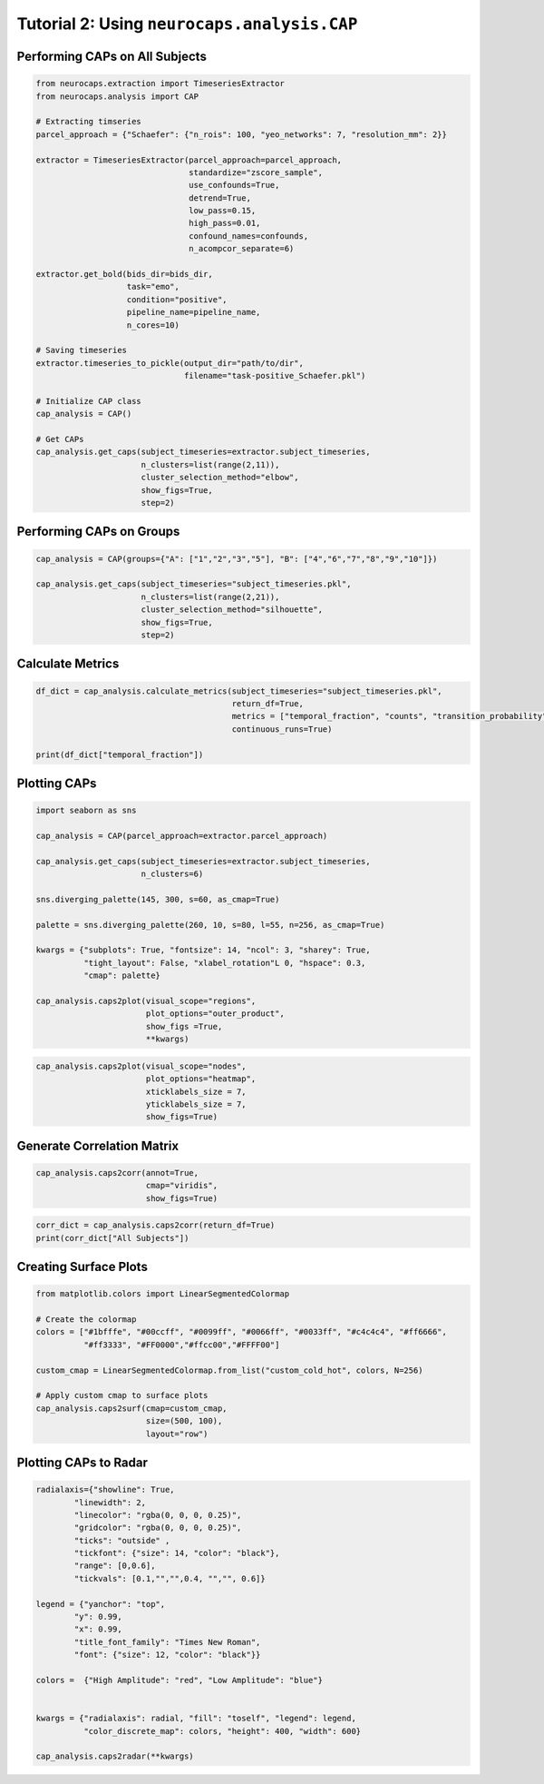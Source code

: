 Tutorial 2: Using ``neurocaps.analysis.CAP``
============================================

Performing CAPs on All Subjects
-------------------------------
.. code-block:: python

    from neurocaps.extraction import TimeseriesExtractor
    from neurocaps.analysis import CAP

    # Extracting timseries
    parcel_approach = {"Schaefer": {"n_rois": 100, "yeo_networks": 7, "resolution_mm": 2}}

    extractor = TimeseriesExtractor(parcel_approach=parcel_approach,
                                    standardize="zscore_sample",
                                    use_confounds=True,
                                    detrend=True,
                                    low_pass=0.15,
                                    high_pass=0.01,
                                    confound_names=confounds,
                                    n_acompcor_separate=6)

    extractor.get_bold(bids_dir=bids_dir,
                       task="emo",
                       condition="positive",
                       pipeline_name=pipeline_name,
                       n_cores=10)

    # Saving timeseries
    extractor.timeseries_to_pickle(output_dir="path/to/dir",
                                   filename="task-positive_Schaefer.pkl")

    # Initialize CAP class
    cap_analysis = CAP()

    # Get CAPs
    cap_analysis.get_caps(subject_timeseries=extractor.subject_timeseries,
                          n_clusters=list(range(2,11)),
                          cluster_selection_method="elbow",
                          show_figs=True,
                          step=2)

.. rst-class:: sphx-glr-script-out

    .. code-block:: none

        2024-11-02 21:02:28,145 neurocaps.analysis.cap [INFO] [GROUP: All Subjects | METHOD: elbow] - Optimal cluster size is 6.

.. image:: embed/All_Subjects_elbow.png
    :width: 600

Performing CAPs on Groups
-------------------------
.. code-block:: python

    cap_analysis = CAP(groups={"A": ["1","2","3","5"], "B": ["4","6","7","8","9","10"]})

    cap_analysis.get_caps(subject_timeseries="subject_timeseries.pkl",
                          n_clusters=list(range(2,21)),
                          cluster_selection_method="silhouette",
                          show_figs=True,
                          step=2)

.. rst-class:: sphx-glr-script-out

    .. code-block:: none

        2024-11-02 21:02:28,322 neurocaps.analysis.cap [INFO] [GROUP: A | METHOD: silhouette] - Optimal cluster size is 2.

.. image:: embed/A_silhouette.png
    :width: 600

.. rst-class:: sphx-glr-script-out

    .. code-block:: none

        2024-11-02 21:02:28,541 neurocaps.analysis.cap [INFO] [GROUP: B | METHOD: silhouette] - Optimal cluster size is 2.

.. image:: embed/B_silhouette.png
    :width: 600

Calculate Metrics
-----------------
.. code-block:: python

    df_dict = cap_analysis.calculate_metrics(subject_timeseries="subject_timeseries.pkl",
                                             return_df=True,
                                             metrics = ["temporal_fraction", "counts", "transition_probability"],
                                             continuous_runs=True)

    print(df_dict["temporal_fraction"])

.. csv-table::
   :file: embed/temporal_fraction.csv
   :header-rows: 1

Plotting CAPs
-------------

.. code-block:: python

    import seaborn as sns

    cap_analysis = CAP(parcel_approach=extractor.parcel_approach)

    cap_analysis.get_caps(subject_timeseries=extractor.subject_timeseries,
                          n_clusters=6)

    sns.diverging_palette(145, 300, s=60, as_cmap=True)

    palette = sns.diverging_palette(260, 10, s=80, l=55, n=256, as_cmap=True)

    kwargs = {"subplots": True, "fontsize": 14, "ncol": 3, "sharey": True,
              "tight_layout": False, "xlabel_rotation"L 0, "hspace": 0.3,
              "cmap": palette}

    cap_analysis.caps2plot(visual_scope="regions",
                           plot_options="outer_product",
                           show_figs =True,
                           **kwargs)

.. image:: embed/All_Subjects_CAPs_outer_product_heatmap-regions.png
    :width: 1000


.. code-block:: python

    cap_analysis.caps2plot(visual_scope="nodes",
                           plot_options="heatmap",
                           xticklabels_size = 7,
                           yticklabels_size = 7,
                           show_figs=True)

.. image:: embed/All_Subjects_CAPs_heatmap-nodes.png
    :width: 600

Generate Correlation Matrix
---------------------------
.. code-block:: python

    cap_analysis.caps2corr(annot=True,
                           cmap="viridis",
                           show_figs=True)

.. image:: embed/All_Subjects_CAPs_correlation_matrix.png
    :width: 600

.. code-block:: python

    corr_dict = cap_analysis.caps2corr(return_df=True)
    print(corr_dict["All Subjects"])

.. csv-table::
   :file: embed/All_Subjects_CAPs_correlation_matrix.csv
   :header-rows: 1

Creating Surface Plots
----------------------
.. code-block:: python

    from matplotlib.colors import LinearSegmentedColormap

    # Create the colormap
    colors = ["#1bfffe", "#00ccff", "#0099ff", "#0066ff", "#0033ff", "#c4c4c4", "#ff6666",
              "#ff3333", "#FF0000","#ffcc00","#FFFF00"]

    custom_cmap = LinearSegmentedColormap.from_list("custom_cold_hot", colors, N=256)

    # Apply custom cmap to surface plots
    cap_analysis.caps2surf(cmap=custom_cmap,
                           size=(500, 100),
                           layout="row")

.. image:: embed/All_Subjects_CAP-1_surface_plot.png
    :width: 800
.. image:: embed/All_Subjects_CAP-2_surface_plot.png
    :width: 800

Plotting CAPs to Radar
----------------------
.. code-block:: python

    radialaxis={"showline": True, 
            "linewidth": 2, 
            "linecolor": "rgba(0, 0, 0, 0.25)", 
            "gridcolor": "rgba(0, 0, 0, 0.25)",
            "ticks": "outside" , 
            "tickfont": {"size": 14, "color": "black"}, 
            "range": [0,0.6],
            "tickvals": [0.1,"","",0.4, "","", 0.6]}

    legend = {"yanchor": "top", 
            "y": 0.99, 
            "x": 0.99,
            "title_font_family": "Times New Roman", 
            "font": {"size": 12, "color": "black"}}

    colors =  {"High Amplitude": "red", "Low Amplitude": "blue"}


    kwargs = {"radialaxis": radial, "fill": "toself", "legend": legend,
              "color_discrete_map": colors, "height": 400, "width": 600}

    cap_analysis.caps2radar(**kwargs)

.. image:: embed/All_Subjects_CAP-1_radar.png
    :width: 800
.. image:: embed/All_Subjects_CAP-2_radar.png
    :width: 800